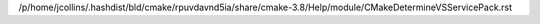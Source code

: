 /p/home/jcollins/.hashdist/bld/cmake/rpuvdavnd5ia/share/cmake-3.8/Help/module/CMakeDetermineVSServicePack.rst